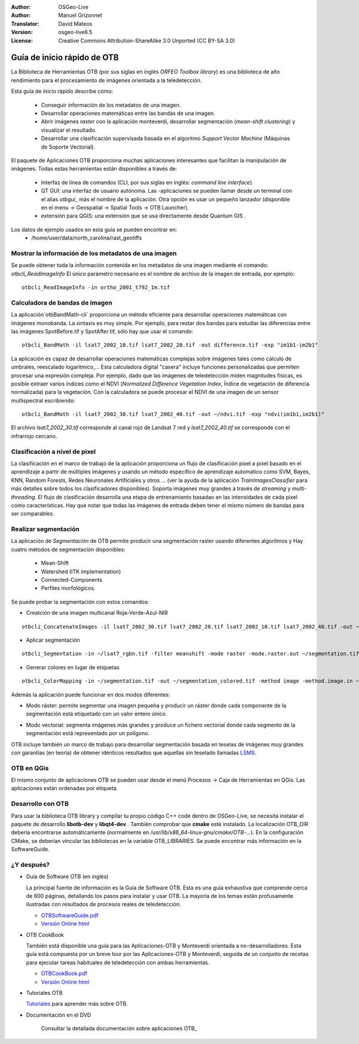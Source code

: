 :Author: OSGeo-Live
:Author: Manuel Grizonnet
:Translator: David Mateos
:Version: osgeo-live6.5
:License: Creative Commons Attribution-ShareAlike 3.0 Unported  (CC BY-SA 3.0)

.. image:: /images/project_logos/logo-otb.png
  :scale: 80 %
  :alt: project logo
  :align: right

********************************************************************************
Guía de inicio rápido de OTB 
********************************************************************************

La Biblioteca de Herramientas OTB (por sus siglas en inglés *ORFEO Toolbox library*) es una biblioteca de alto rendimiento para el procesamiento de imágenes orientada a la teledetección.

Esta guía de inicio rápido describe cómo:

  * Conseguir información de los metadatos de una imagen.
  * Desarrollar operaciones matemáticas entre las bandas de una imagen. 
  * Abrir imágenes *raster* con la aplicación monteverdi, desarrollar segmentación (*mean-shift clustering*) y visualizar el resultado. 
  * Desarrollar una clasificación supervisada basada en el algoritmo *Support Vector Machine* (Máquinas de Soporte Vectorial).
  
El paquete de Aplicaciones OTB proporciona muchas aplicaciones interesantes que facilitan la manipulación de imágenes. Todas estas herramientas están disponibles a través de:  

  * Interfaz de línea de comandos (CLI, por sus siglas en inglés: *command line interface*). 
  * QT GUI: una interfaz de usuario autónoma. Las -aplicaciones se pueden llamar desde un terminal con el alias `otbgui_` más el nombre de la aplicación. Otra opción es usar un pequeño lanzador (disponible en el menu -> Geospatial -> Spatial Tools -> OTB Launcher).
  * extensión para QGIS: una extensión que se usa directamente desde Quantum GIS .

Los datos de ejemplo usados en esta guía se pueden encontrar en:
  * /home/user/data/north_carolina/rast_geotiffs

Mostrar la información de los metadatos de una imagen
================================================================================

Se puede obtener toda la información contenida en los metadatos de una imagen mediante el comando:  `otbcli_ReadImageInfo`
El único parámetro necesario es el nombre de archivo de la imagen de entrada, por ejemplo::

  otbcli_ReadImageInfo -in ortho_2001_t792_1m.tif

Calculadora de bandas de imagen
================================================================================

La aplicación`otbBandMath-cli` proporciona un método eficiente para desarrollar operaciones matemáticas con imágenes monobanda. 
La sintaxis es muy simple. Por ejemplo, para restar dos bandas para estudiar las diferencias entre las imágenes SpotBefore.tif y SpotAfter.tif, sólo hay que usar el comando::

  otbcli_BandMath -il lsat7_2002_10.tif lsat7_2002_20.tif -out difference.tif -exp "im1b1-im2b1"
  
La aplicación es capaz de desarrollar operaciones matemáticas complejas sobre imágenes tales como cálculo de umbrales, reescalado logarítmico,...
Esta calculadora digital "casera" incluye funciones personalizadas que permiten procesar una expresión compleja. Por ejemplo, dado que las imágenes de teledetección miden magnitudes físicas, es posible extraer varios índices como el NDVI (*Normalized Difference Vegetation Index*, Índice de vegetación de diferencia normalizada) para la vegetación. Con la calculadora se puede procesar el NDVI de una imagen de un sensor multispectral escribiendo::

  otbcli_BandMath -il lsat7_2002_30.tif lsat7_2002_40.tif -out ~/ndvi.tif -exp "ndvi(im1b1,im2b1)"

El archivo `lsat7_2002_30.tif` corresponde al canal rojo de Landsat 7 red y `lsat7_2002_40.tif` se corresponde con el infrarrojo cercano.

Clasificación a nivel de pixel
================================================================================
La clasificación en el marco de trabajo de la aplicación proporciona un flujo de clasificación pixel a pixel basado en el aprendizaje a partir de múltiples imágenes y usando un método específico de aprendizaje automático como SVM, Bayes, KNN, Random Forests, Redes Neuronales Artificiales y otros ... (ver la ayuda de la aplicación `TrainImagesClassifier` para más detalles sobre todos los clasificadores disponibles).
Soporta imágenes muy grandes a través de *streaming* y *multi-threading*. El flujo de clasificación desarrolla una etapa de entrenamiento basadao en las intensidades de cada pixel como características. Hay que notar que todas las imágenes de entrada deben tener el mismo número de bandas para ser comparables.


Realizar segmentación
=============================================================================

La aplicación de *Segmentación* de OTB permite producir una segmentación raster usando diferentes algoritmos y 
Hay cuatro métodos de segmentación disponibles:
  * Mean-Shift
  * Watershed (ITK implementation)
  * Connected-Components
  * Perfiles morfológicos.

Se puede probar la segmentación con estos comandos:

* Creatción de una imagen multicanal Roja-Verde-Azul-NIR
::

  otbcli_ConcatenateImages -il lsat7_2002_30.tif lsat7_2002_20.tif lsat7_2002_10.tif lsat7_2002_40.tif -out ~/lsat7_rgbn.tif

* Aplicar segmentación

::

  otbcli_Segmentation -in ~/lsat7_rgbn.tif -filter meanshift -mode raster -mode.raster.out ~/segmentation.tif

* Generar colores en lugar de etiquetas

::

  otbcli_ColorMapping -in ~/segmentation.tif -out ~/segmentation_colored.tif -method image -method.image.in ~/lsat7_rgbn.tif

Además la aplicación puede funcionar en dos modos diferentes:

* Modo ráster: permite segmentar una imagen pequeña y producir un ráster donde cada componente de la segmentación está etiquetado con un valor entero único.
* Modo vectorial: segmenta imágenes más grandes y produce un fichero vectorial donde cada segmento de la segmentación está representado por un polígono. 

  .. image:: /images/screenshots/800x600/otb-meanshift-lsat7.png

OTB incluye también un marco de trabajo para desarrollar segmentación basada en teselas de imágenes muy grandes con garantías (en teoría) de obtener idénticos resultados que aquellas sin teselado llamadas LSMS_.

.. _LSMS: https://www.orfeo-toolbox.org/CookBook/CookBooksu42.html


OTB en QGis
================================================================================
El mismo conjunto de aplicaciones OTB se pueden usar desde el menú  Procesos -> Caja de Herramientas en QGis. Las aplicaciones están ordenadas por etiqueta.

  .. image:: /images/screenshots/800x600/otb-processing-qgis.png


Desarrollo con OTB
================================================================================

Para usar la biblioteca OTB library y compilar tu propio código C++ code dentro de OSGeo-Live, se necesita instalar el paquete de desarrollo  **libotb-dev** y **libqt4-dev** .
También comprobar que **cmake** esté instalado. 
La localización OTB_DIR debería encontrarse automáticamente (normalmente en
*/usr/lib/x86_64-linux-gnu/cmake/OTB-...*). En la configuración CMake, se deberían vincular las bibliotecas en la variable OTB_LIBRARIES. Se puede encontrar más información en la SoftwareGuide.


¿Y después?
================================================================================

* Guía de Software OTB  (en inglés)

  La principal fuente de información es la Guía de Software OTB. Esta es una guía exhaustiva que comprende cerca de 600 páginas, detallando los pasos para instalar y usar OTB. La mayoría de los temas están profusamente ilustradas con resultados de procesos reales de teledetección. 
  
  * `OTBSoftwareGuide.pdf <http://orfeo-toolbox.org/packages/OTBSoftwareGuide.pdf>`_
  * `Versión Online html <http://orfeo-toolbox.org/SoftwareGuide/>`_

* OTB CookBook

  También está disponible una guía para las Aplicaciones-OTB y Monteverdi orientada a no-desarrolladores. Esta guía está compuesta por un breve tour por las Aplicaciones-OTB y Monteverdi, seguida de un conjunto de recetas para ejecutar tareas habituales de teledetección con ambas herramientas. 
  
  * `OTBCookBook.pdf <http://orfeo-toolbox.org/packages/OTBCookBook.pdf>`_
  * `Versión Online html <https://www.orfeo-toolbox.org/CookBook/CookBook.html>`_

* Tutoriales OTB

  Tutoriales_ para aprender más sobre OTB.

.. _Tutoriales: http://www.orfeo-toolbox.org/SoftwareGuide/SoftwareGuidepa2.html#x17-49000II

* Documentación en el DVD

   Consultar la detallada documentación sobre aplicaciones OTB_

.. _aplicaciones: http://orfeo-toolbox.org/Applications/
